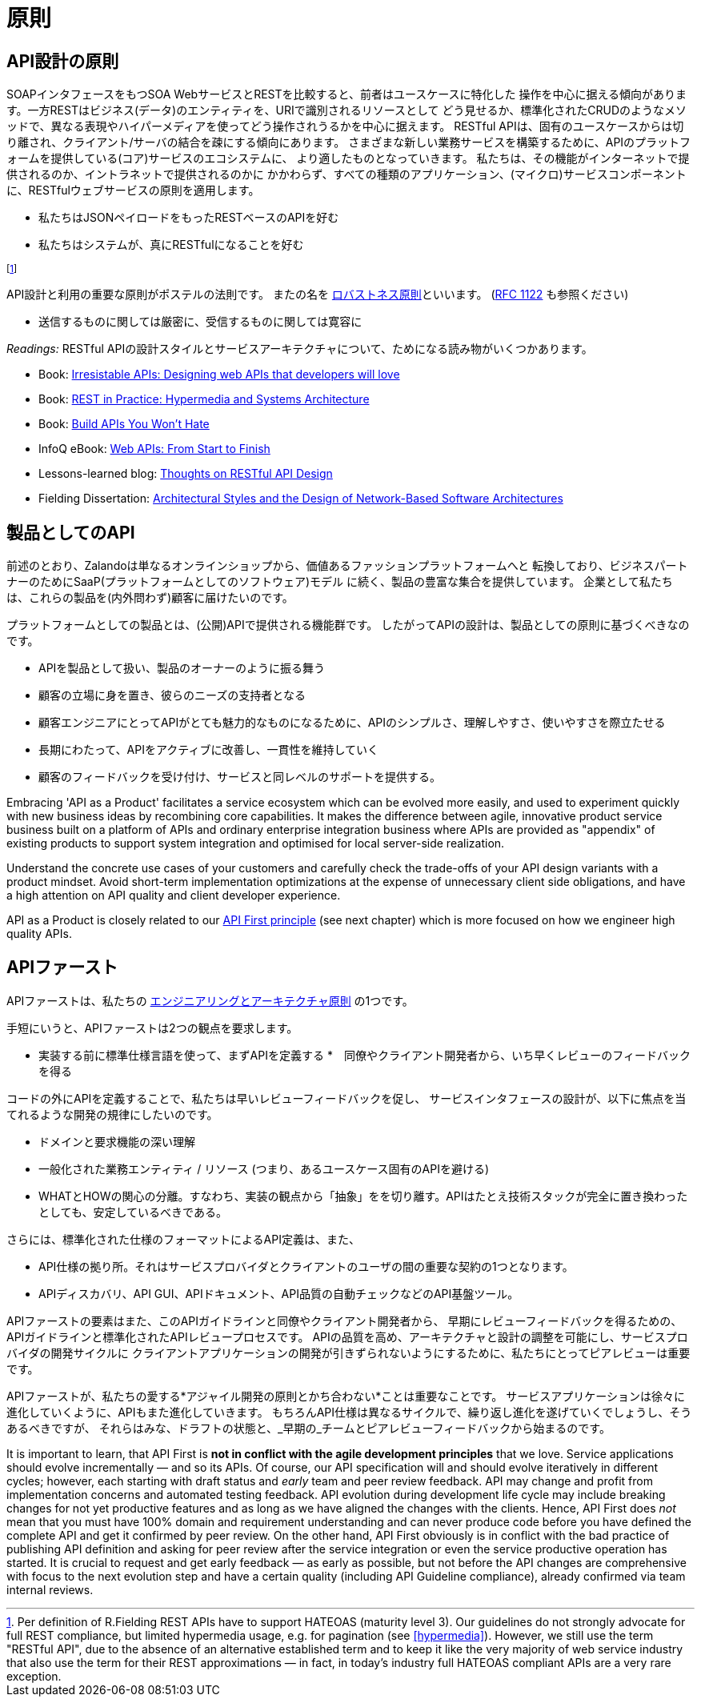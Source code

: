[[principles]]
= 原則

[[api-design-principles]]
== API設計の原則

SOAPインタフェースをもつSOA WebサービスとRESTを比較すると、前者はユースケースに特化した
操作を中心に据える傾向があります。一方RESTはビジネス(データ)のエンティティを、URIで識別されるリソースとして
どう見せるか、標準化されたCRUDのようなメソッドで、異なる表現やハイパーメディアを使ってどう操作されうるかを中心に据えます。
RESTful APIは、固有のユースケースからは切り離され、クライアント/サーバの結合を疎にする傾向にあります。
さまざまな新しい業務サービスを構築するために、APIのプラットフォームを提供している(コア)サービスのエコシステムに、
より適したものとなっていきます。
私たちは、その機能がインターネットで提供されるのか、イントラネットで提供されるのかに
かかわらず、すべての種類のアプリケーション、(マイクロ)サービスコンポーネントに、RESTfulウェブサービスの原則を適用します。

* 私たちはJSONペイロードをもったRESTベースのAPIを好む
* 私たちはシステムが、真にRESTfulになることを好む

footnoteref:[fielding-restful,Per definition of R.Fielding REST APIs have to support
HATEOAS (maturity level 3). Our guidelines do not strongly advocate for
full REST compliance, but limited hypermedia usage, e.g. for pagination
(see <<hypermedia>>).
However, we still use the term "RESTful API", due to the absence
of an alternative established term and to keep it like the very majority
of web service industry that also use the term for their REST
approximations — in fact, in today's industry full HATEOAS compliant
APIs are a very rare exception.]

API設計と利用の重要な原則がポステルの法則です。
またの名を http://en.wikipedia.org/wiki/Robustness_principle[ロバストネス原則]といいます。
(https://tools.ietf.org/html/rfc1122[RFC 1122] も参照ください)

* 送信するものに関しては厳密に、受信するものに関しては寛容に

_Readings:_ RESTful APIの設計スタイルとサービスアーキテクチャについて、ためになる読み物がいくつかあります。

* Book:
https://www.amazon.de/Irresistible-APIs-Designing-that-developers/dp/1617292559[Irresistable
APIs: Designing web APIs that developers will love]
* Book:
http://www.amazon.de/REST-Practice-Hypermedia-Systems-Architecture/dp/0596805829[REST
in Practice: Hypermedia and Systems Architecture]
* Book: https://leanpub.com/build-apis-you-wont-hate[Build APIs You
Won't Hate]
* InfoQ eBook: http://www.infoq.com/minibooks/emag-web-api[Web APIs:
From Start to Finish]
* Lessons-learned blog:
http://restful-api-design.readthedocs.org/en/latest/[Thoughts on RESTful
API Design]
* Fielding Dissertation:
http://www.ics.uci.edu/~fielding/pubs/dissertation/top.htm[Architectural
Styles and the Design of Network-Based Software Architectures]


[[api-as-a-product]]
== 製品としてのAPI

前述のとおり、Zalandoは単なるオンラインショップから、価値あるファッションプラットフォームへと
転換しており、ビジネスパートナーのためにSaaP(プラットフォームとしてのソフトウェア)モデル
に続く、製品の豊富な集合を提供しています。
企業として私たちは、これらの製品を(内外問わず)顧客に届けたいのです。

プラットフォームとしての製品とは、(公開)APIで提供される機能群です。
したがってAPIの設計は、製品としての原則に基づくべきなのです。

* APIを製品として扱い、製品のオーナーのように振る舞う
* 顧客の立場に身を置き、彼らのニーズの支持者となる
* 顧客エンジニアにとってAPIがとても魅力的なものになるために、APIのシンプルさ、理解しやすさ、使いやすさを際立たせる
* 長期にわたって、APIをアクティブに改善し、一貫性を維持していく
* 顧客のフィードバックを受け付け、サービスと同レベルのサポートを提供する。

Embracing 'API as a Product' facilitates a service ecosystem which can
be evolved more easily, and used to experiment quickly with new business
ideas by recombining core capabilities.
It makes the difference between agile, innovative product service
business built on a platform of APIs and ordinary enterprise integration business
where APIs are provided as "appendix" of existing products to support system integration
and optimised for local server-side realization.

Understand the concrete use cases of your customers and carefully check
the trade-offs of your API design variants with a product mindset. Avoid short-term
implementation optimizations at the expense of unnecessary client side
obligations, and have a high attention on API quality and client
developer experience.

API as a Product is closely related to our <<100,API First principle>>
(see next chapter) which is more focused on how we engineer high quality APIs.

[[api-first]]
== APIファースト

APIファーストは、私たちの
https://github.com/zalando/engineering-principles[エンジニアリングとアーキテクチャ原則]
の1つです。

手短にいうと、APIファーストは2つの観点を要求します。

* 実装する前に標準仕様言語を使って、まずAPIを定義する
*　同僚やクライアント開発者から、いち早くレビューのフィードバックを得る

コードの外にAPIを定義することで、私たちは早いレビューフィードバックを促し、
サービスインタフェースの設計が、以下に焦点を当てれるような開発の規律にしたいのです。

* ドメインと要求機能の深い理解
* 一般化された業務エンティティ / リソース (つまり、あるユースケース固有のAPIを避ける)
* WHATとHOWの関心の分離。すなわち、実装の観点から「抽象」をを切り離す。APIはたとえ技術スタックが完全に置き換わったとしても、安定しているべきである。

さらには、標準化された仕様のフォーマットによるAPI定義は、また、

* API仕様の拠り所。それはサービスプロバイダとクライアントのユーザの間の重要な契約の1つとなります。
* APIディスカバリ、API GUI、APIドキュメント、API品質の自動チェックなどのAPI基盤ツール。

APIファーストの要素はまた、このAPIガイドラインと同僚やクライアント開発者から、
早期にレビューフィードバックを得るための、APIガイドラインと標準化されたAPIレビュープロセスです。
APIの品質を高め、アーキテクチャと設計の調整を可能にし、サービスプロバイダの開発サイクルに
クライアントアプリケーションの開発が引きずられないようにするために、私たちにとってピアレビューは重要です。

APIファーストが、私たちの愛する*アジャイル開発の原則とかち合わない*ことは重要なことです。
サービスアプリケーションは徐々に進化していくように、APIもまた進化していきます。
もちろんAPI仕様は異なるサイクルで、繰り返し進化を遂げていくでしょうし、そうあるべきですが、
それらはみな、ドラフトの状態と、_早期の_チームとピアレビューフィードバックから始まるのです。

It is important to learn, that API First is *not in conflict with the
agile development principles* that we love. Service applications should
evolve incrementally — and so its APIs. Of course, our API specification
will and should evolve iteratively in different cycles; however, each
starting with draft status and _early_ team and peer review feedback.
API may change and profit from implementation concerns and automated
testing feedback. API evolution during development life cycle may
include breaking changes for not yet productive features and as long as
we have aligned the changes with the clients. Hence, API First does
_not_ mean that you must have 100% domain and requirement understanding
and can never produce code before you have defined the complete API and
get it confirmed by peer review. On the other hand, API First obviously
is in conflict with the bad practice of publishing API definition and
asking for peer review after the service integration or even the service
productive operation has started. It is crucial to request and get early
feedback — as early as possible, but not before the API changes are
comprehensive with focus to the next evolution step and have a certain
quality (including API Guideline compliance), already confirmed via team
internal reviews.
